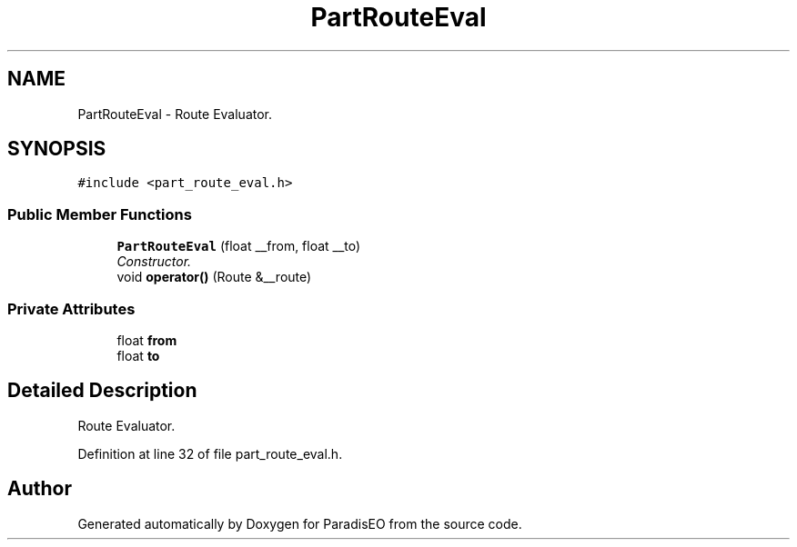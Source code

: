 .TH "PartRouteEval" 3 "22 Dec 2006" "ParadisEO" \" -*- nroff -*-
.ad l
.nh
.SH NAME
PartRouteEval \- Route Evaluator.  

.PP
.SH SYNOPSIS
.br
.PP
\fC#include <part_route_eval.h>\fP
.PP
.SS "Public Member Functions"

.in +1c
.ti -1c
.RI "\fBPartRouteEval\fP (float __from, float __to)"
.br
.RI "\fIConstructor. \fP"
.ti -1c
.RI "void \fBoperator()\fP (Route &__route)"
.br
.in -1c
.SS "Private Attributes"

.in +1c
.ti -1c
.RI "float \fBfrom\fP"
.br
.ti -1c
.RI "float \fBto\fP"
.br
.in -1c
.SH "Detailed Description"
.PP 
Route Evaluator. 
.PP
Definition at line 32 of file part_route_eval.h.

.SH "Author"
.PP 
Generated automatically by Doxygen for ParadisEO from the source code.
